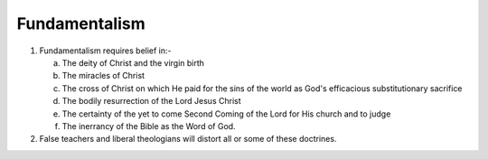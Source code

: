 Fundamentalism
~~~~~~~~~~~~~~

1. Fundamentalism requires belief in:-

   a. The deity of Christ and the virgin birth

   #. The miracles of Christ

   #. The cross of Christ on which He paid for the sins of the world as God's efficacious substitutionary sacrifice

   #. The bodily resurrection of the Lord Jesus Christ

   #. The certainty of the yet to come Second Coming of the Lord for His church and to judge

   #. The inerrancy of the Bible as the Word of God.


#. False teachers and liberal theologians will distort all or some of these doctrines.


